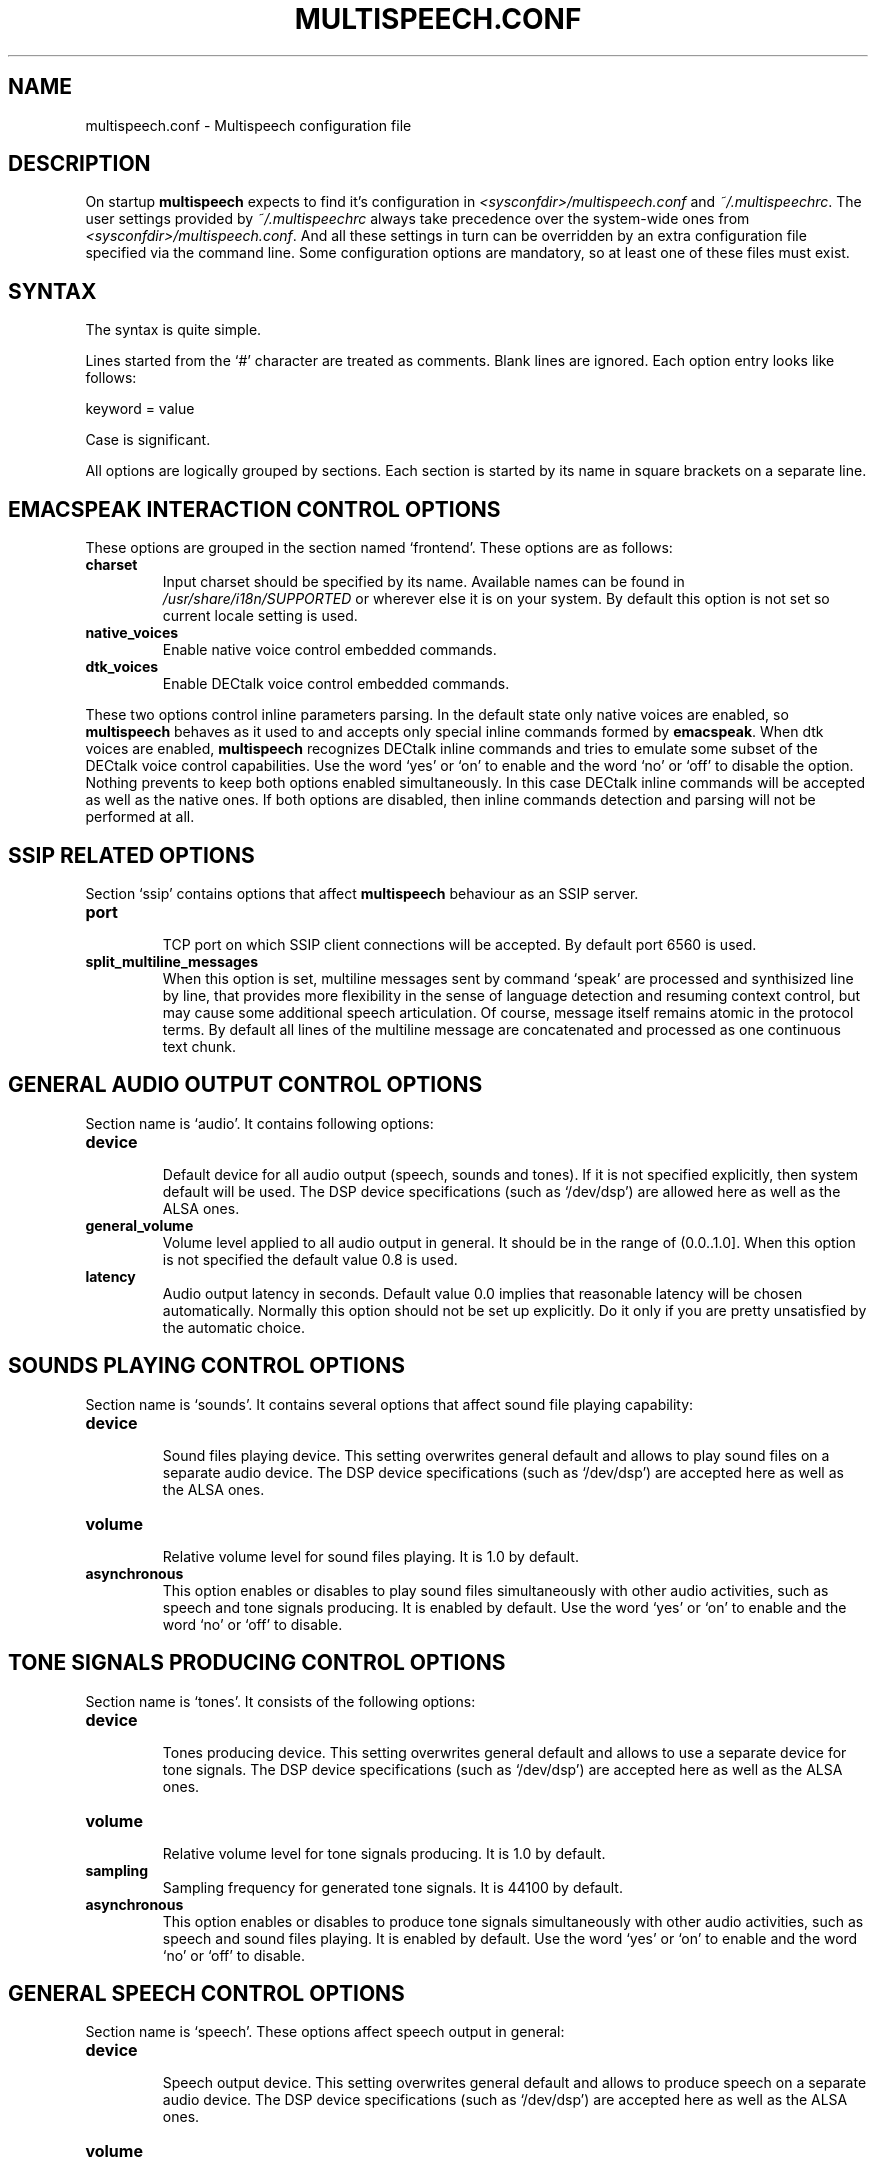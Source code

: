 .\"                              hey, Emacs:   -*- nroff -*-
.\" multispeech is free software; you can redistribute it and/or modify
.\" it under the terms of the GNU General Public License as published by
.\" the Free Software Foundation; either version 2 of the License, or
.\" (at your option) any later version.
.\"
.\" This program is distributed in the hope that it will be useful,
.\" but WITHOUT ANY WARRANTY; without even the implied warranty of
.\" MERCHANTABILITY or FITNESS FOR A PARTICULAR PURPOSE.  See the
.\" GNU General Public License for more details.
.\"
.\" You should have received a copy of the GNU General Public License
.\" along with this program; see the file COPYING.  If not, write to
.\" the Free Software Foundation, 675 Mass Ave, Cambridge, MA 02139, USA.
.\"
.TH MULTISPEECH.CONF 5 "March 2, 2010"
.\" Please update the above date whenever this man page is modified.
.\"
.\" Some roff macros, for reference:
.\" .nh        disable hyphenation
.\" .hy        enable hyphenation
.\" .ad l      left justify
.\" .ad b      justify to both left and right margins (default)
.\" .nf        disable filling
.\" .fi        enable filling
.\" .br        insert line break
.\" .sp <n>    insert n+1 empty lines
.\" for manpage-specific macros, see man(7)
.SH NAME
multispeech.conf \- Multispeech configuration file
.SH DESCRIPTION
On startup \fBmultispeech\fP expects to find it's configuration
in \fI<sysconfdir>/multispeech.conf\fP and \fI~/.multispeechrc\fP.
The user settings provided by \fI~/.multispeechrc\fP
always take precedence over the system\-wide ones
from \fI<sysconfdir>/multispeech.conf\fP. And all these settings in turn
can be overridden by an extra configuration file specified via the
command line. Some configuration options are mandatory, so at least
one of these files must exist.
.SH "SYNTAX"
The syntax is quite simple.
.PP
Lines started from the \(oq#\(cq character are treated as comments.
Blank lines are ignored. Each option entry looks like follows:
.PP
keyword = value
.PP
Case is significant.
.PP
All options are logically grouped by sections.
Each section is started by its name in square brackets on a separate
line.
.SH "EMACSPEAK INTERACTION CONTROL OPTIONS"
These options are grouped in the section named \(oqfrontend\(cq. These
options are as follows:
.TP
.B charset
.br
Input charset should be specified by its name. Available names
can be found in \fI/usr/share/i18n/SUPPORTED\fP or wherever else
it is on your system. By default this option is not set
so current locale setting is used.
.TP
.B native_voices
.br
Enable native voice control embedded commands.
.TP
.B dtk_voices
.br
Enable DECtalk voice control embedded commands.
.PP
These two options control inline parameters parsing. In the default
state only native voices are enabled, so \fBmultispeech\fP behaves as
it used to and accepts only special inline commands formed by
\fBemacspeak\fP. When dtk voices are enabled, \fBmultispeech\fP
recognizes DECtalk inline commands and tries to emulate some subset of
the DECtalk voice control capabilities. Use the word \(oqyes\(cq or
\(oqon\(cq to enable and the word \(oqno\(cq or \(oqoff\(cq to disable
the option. Nothing prevents to keep both options enabled
simultaneously. In this case DECtalk inline commands will be accepted
as well as the native ones. If both options are disabled, then inline
commands detection and parsing will not be performed at all.
.SH "SSIP RELATED OPTIONS"
Section \(oqssip\(cq contains options that affect \fBmultispeech\fP
behaviour as an SSIP server.
.TP
.B port
.br
TCP port on which SSIP client connections will be accepted. By default
port 6560 is used.
.TP
.B split_multiline_messages
.br
When this option is set, multiline messages sent by command
\(oqspeak\(cq are processed and synthisized line by line, that
provides more flexibility in the sense of language detection and
resuming context control, but may cause some additional speech
articulation. Of course, message itself remains atomic in the protocol
terms. By default all lines of the multiline message are concatenated
and processed as one continuous text chunk.
.SH "GENERAL AUDIO OUTPUT CONTROL OPTIONS"
Section name is \(oqaudio\(cq. It contains following options:
.TP
.B device
.br
Default device for all audio output (speech, sounds and tones).
If it is not specified explicitly, then system default will be used.
The DSP device specifications (such as \(oq/dev/dsp\(cq)
are allowed here as well as the ALSA ones.
.TP
.B general_volume
.br
Volume level applied to all audio output in general.
It should be in the range of (0.0..1.0]. When this option is not
specified the default value 0.8 is used.
.TP
.B latency
.br
Audio output latency in seconds. Default value 0.0 implies
that reasonable latency will be chosen automatically.
Normally this option should not be set up explicitly.
Do it only if you are pretty unsatisfied by the automatic choice.
.SH "SOUNDS PLAYING CONTROL OPTIONS"
Section name is \(oqsounds\(cq. It contains several options that
affect sound file playing capability:
.TP
.B device
.br
Sound files playing device. This setting overwrites general default
and allows to play sound files on a separate audio device.
The DSP device specifications (such as \(oq/dev/dsp\(cq)
are accepted here as well as the ALSA ones.
.TP
.B volume
.br
Relative volume level for sound files playing. It is 1.0
by default.
.TP
.B asynchronous
.br
This option enables or disables to play sound files
simultaneously with other audio activities, such as
speech and tone signals producing. It is enabled by default.
Use the word \(oqyes\(cq or \(oqon\(cq to enable and the word
\(oqno\(cq or \(oqoff\(cq to disable.
.SH "TONE SIGNALS PRODUCING CONTROL OPTIONS"
Section name is \(oqtones\(cq. It consists of the following options:
.TP
.B device
.br
Tones producing device. This setting overwrites general default
and allows to use a separate device for tone signals.
The DSP device specifications (such as \(oq/dev/dsp\(cq)
are accepted here as well as the ALSA ones.
.TP
.B volume
.br
Relative volume level for tone signals producing. It is 1.0
by default.
.TP
.B sampling
.br
Sampling frequency for generated tone signals. It is 44100
by default.
.TP
.B asynchronous
.br
This option enables or disables to produce tone signals
simultaneously with other audio activities, such as
speech and sound files playing. It is enabled by default.
Use the word \(oqyes\(cq or \(oqon\(cq to enable and the word
\(oqno\(cq or \(oqoff\(cq to disable.
.SH "GENERAL SPEECH CONTROL OPTIONS"
Section name is \(oqspeech\(cq. These options affect speech output in
general:
.TP
.B device
.br
Speech output device. This setting overwrites general default
and allows to produce speech on a separate audio device.
The DSP device specifications (such as \(oq/dev/dsp\(cq)
are accepted here as well as the ALSA ones.
.TP
.B volume
.br
Relative volume level for speech output. It is 1.0 by default.
.TP
.B language
.br
This option specifies default language. Allowed values are: \(oqen\(cq
for English, \(oqru\(cq for Russian or \(oqautodetect\(cq for
automatic detection from the text nature. By default language is
autodetected.
.SH "LANGUAGE RELATED SPEECH CONTROL OPTIONS"
There is a separate section for each supported language named
\(oqen\(cq for English and \(oqru\(cq for Russian. These sections
contain quite the same collection of options that affect speech on a
specific language. Actual speech engine is chosen by the key option
\(oqengine\(cq. This option has no default. If it is not set then the
language will not be available in Multispeech. It is not necessary to
define speech engine for each language, but at least one must be
defined. It is wise to define speech engine for only those languages
that are actually to be used.
.PP
Each language specific section consists of the following options:
.TP
.B engine
.br
TTS engine specification. Allowed values are as follows:
.PP
\fBfreephone\fP \- English speech with Freephone and Mbrola voice
\(oqen1\(cq;
.br
\fBru_tts\fP \- Russian speech with Ru_tts speech synthesizer;
.br
\fBespeak\fP \- English and Russian speech with Espeak TTS engine;
.br
\fBespeak.mbrola\fP \- English speech with Espeak and Mbrola voices;
.br
\fBuser\fP \- user defined TTS engine.
.TP
.B volume
.br
Specific voice loudness relatively to the general speech volume
level. It is 1.0 by default.
.TP
.B pitch
.br
Specific voice pitch adjustment relative to it's normal level.
It is 1.0 by default. Greater value causes higher pitch.
.TP
.B rate
.br
Relative speech rate for specific voice. It is 1.0 by default.
Higher value causes quicker speech.
.TP
.B acceleration
.br
Apply additional speech tempo acceleration. Speech rate
will be changed by specified difference in percents
compared to the original tempo. Positive values cause
speech acceleration while the negative ones actually imply
slowing it down. Default value is 0 so no additional
tempo change is applied.
.TP
.B char_pitch
.br
Relative voice pitch control applied to the single
letters pronunciation. By default 1.0 is suggested.
.TP
.B char_rate
.br
Relative speech rate control applied to the single
letters pronunciation. By default 1.0 is suggested.
.TP
.B caps_factor
.br
Voice pitch factor for capital letters. By default it is 1.2
so capital letters are pronounced by slightly higher pitch.
.SH "MBROLA RELATED OPTIONS"
Section named \(oqmbrola\(cq contains some options affecting
\fBmultispeech\fP interaction with \fBmbrola\fP speech engine:
.TP
.B executable
.br
Path to the Mbrola executable. If only program name is specified
(as it is by default) then environment variable \fBPATH\fP
will be examined and all paths mentioned there will be searched.
.TP
.B voices
.br
Path to the directory where Mbrola voice files are stored.
By default \(oq<datadir>/mbrola-voices\(cq is suggested.
.SH "FREEPHONE RELATED OPTIONS"
Section named \(oqfreephone\(cq is devoted to \fBfreephone\fP speech
backend. Here are the following options:
.TP
.B executable
.br
Path to the Freephone executable. If only program name is specified
(as it is by default) then environment variable \fBPATH\fP
will be examined and all paths mentioned there will be searched.
.TP
.B lexicon
.br
Path to the lexical database. By default
\(oq<datadir>/freespeech/enlex.db\(cq is suggested.
.SH "RU TTS RELATED OPTIONS"
Section named \(oqru_tts\(cq consists of options that control
\fBmultispeech\fP interaction with \fBru_tts\fP speech synthesizer:
.TP
.B executable
.br
Path to the Ru_tts executable. If only program name is specified
(as it is by default) then environment variable \fBPATH\fP
will be examined and all paths mentioned there will be searched.
.TP
.B lexicon
.br
Path to the lexical database. By default
\(oq<datadir>/freespeech/rulex.db\(cq is suggested.
.TP
.B log
.br
Optional file to collect unknown words. This file must be writable
for the Multispeech user. The collected data can be used later
to improve lexical database. No such file is suggested by default
so unknown words are not stored.
.SH "ESPEAK RELATED OPTIONS"
Interaction with \fBespeak\fP TTS engine is controlled by the options
grouped in section \(oqespeak\(cq:
.TP
.B executable
.br
Path to the Espeak executable. If only program name is specified
(as it is by default) then environment variable \fBPATH\fP
will be examined and all paths mentioned there will be searched.
.TP
.B en
.br
English voice specification. By default \(oqen\(cq is
suggested. Invoke \(oqespeak \-\-voices\(cq to see all available
alternatives.
.TP
.B ru
.br
Russian voice specification. By default \(oqru\(cq is
suggested. Invoke \(oqespeak \-\-voices\(cq to see all available
alternatives.
.SH "ESPEAK AND MBROLA COMBINED SPEECH BACKEND RELATED OPTIONS"
This section is named \(oqespeak.mbrola\(cq. It is devoted to
assigning Mbrola voices to the supported languages. To see the list of
the voices supported by Espeak try to invoke \(oqespeak \-\-voices\(cq.
Only Mbrola voices are allowed here. Also make sure
that you have corresponding Mbrola voices itself.
See Espeak documentation for further details.
.PP
The following options are allowed here:
.TP
.B en
.br
English voice. By default \(oqen1\(cq is used.
.SH "USER DEFINED TTS BACKEND OPTIONS"
The section name is \(oquser\(cq. The following options are grouped
here:
.TP
.B command
.br
Shell command to perform TTS transformation. This command
must accept text on the standard input and produce sound
stream on the standard output. It should be a simple command,
pipes or other shell complications are not allowed here,
but command line arguments may be specified. Moreover, there are
several special keywords recognized by Multispeech and replaced
by actual values internally just before execution. This mechanism
allows Multispeech to pass current speech parameters to the TTS
engine. These keywords are as follows:
.PP
\fB%lang\fP \- replaced by the language id string;
.br
\fB%pitch\fP \- replaced by relative voice pitch value;
.br
\fB%rate\fP \- replaced by relative speech rate value;
.br
\fB%freq\fP \- replaced by the sampling frequency value.
.PP
The last keyword is replaced only when freq_control is enabled
(see below).
.TP
.B format
.br
Produced sound stream sample format. The following values
are allowed here:
.PP
\fBs8\fP \- signed 8 bits;
.br
\fBu8\fP \- unsigned 8 bits;
.br
\fBs16\fP \- signed 16 bits.
.PP
Leave this option commented out if sound stream is produced
in a format that can be detected automatically, such as wave file
for instance.
.TP
.B sampling
.br
Produced sound stream sampling frequency in Hz. Assumed 22050
by default. This option is ignored when sound stream format
is autodetected.
.TP
.B stereo
.br
Set to \(oqyes\(cq if produced sound stream is stereo. By default it is
assumed mono. This option is ignored when sound stream format is
autodetected.
.TP
.B freq_control
.br
Set this option to \(oqyes\(cq if TTS engine accepts sampling frequency
specification (as \fBmbrola\fP does, for instance) and you wish
to make use of this capability. This option allows \(oq%freq\(cq
keyword replacement in command line. Leave commented out if unsure.
.TP
.B charset
.br
Character set in which the TTS engine accepts  it's input.
Available charset names can be found in \fI/usr/share/i18n/SUPPORTED\fP
or wherever else it is on your system. By default this option
is not set so current locale setting is used.
.SH "SEE ALSO"
.BR espeak(1),
.BR freephone(1),
.BR mbrola(1),
.BR multispeech(1),
.BR ru_tts(1).
.SH AUTHOR
Igor B. Poretsky <poretsky@mlbox.ru>.
